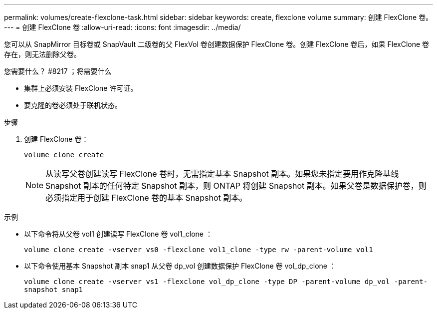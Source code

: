 ---
permalink: volumes/create-flexclone-task.html 
sidebar: sidebar 
keywords: create, flexclone volume 
summary: 创建 FlexClone 卷。 
---
= 创建 FlexClone 卷
:allow-uri-read: 
:icons: font
:imagesdir: ../media/


[role="lead"]
您可以从 SnapMirror 目标卷或 SnapVault 二级卷的父 FlexVol 卷创建数据保护 FlexClone 卷。创建 FlexClone 卷后，如果 FlexClone 卷存在，则无法删除父卷。

.您需要什么？ #8217 ；将需要什么
* 集群上必须安装 FlexClone 许可证。
* 要克隆的卷必须处于联机状态。


.步骤
. 创建 FlexClone 卷：
+
`volume clone create`

+
[NOTE]
====
从读写父卷创建读写 FlexClone 卷时，无需指定基本 Snapshot 副本。如果您未指定要用作克隆基线 Snapshot 副本的任何特定 Snapshot 副本，则 ONTAP 将创建 Snapshot 副本。如果父卷是数据保护卷，则必须指定用于创建 FlexClone 卷的基本 Snapshot 副本。

====


.示例
* 以下命令将从父卷 vol1 创建读写 FlexClone 卷 vol1_clone ：
+
`volume clone create -vserver vs0 -flexclone vol1_clone -type rw -parent-volume vol1`

* 以下命令使用基本 Snapshot 副本 snap1 从父卷 dp_vol 创建数据保护 FlexClone 卷 vol_dp_clone ：
+
`volume clone create -vserver vs1 -flexclone vol_dp_clone -type DP -parent-volume dp_vol -parent-snapshot snap1`



